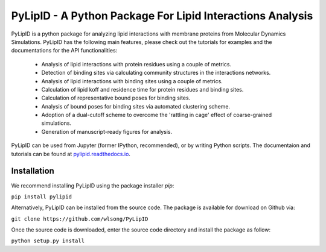 
==========================================================
PyLipID - A Python Package For Lipid Interactions Analysis
==========================================================

.. image:: https://travis-ci.com/wlsong/PyLipID.svg?branch=master
   :target: https://travis-ci.com/github/wlsong/PyLipID
.. image:: https://img.shields.io/pypi/v/PyLipID
   :target: https://pypi.org/project/pylipid/

.. image:: docs/static/pylipid_logo.png


PyLipID is a python package for analyzing lipid interactions with membrane proteins from
Molecular Dynamics Simulations. PyLipID has the following main features, please check out
the tutorials for examples and the documentations for the API functionalities:

    * Analysis of lipid interactions with protein residues using a couple of metrics.
    * Detection of binding sites via calculating community structures in the interactions networks.
    * Analysis of lipid interactions with binding sites using a couple of metrics.
    * Calculation of lipid koff and residence time for protein residues and binding sites.
    * Calculation of representative bound poses for binding sites.
    * Analysis of bound poses for binding sites via automated clustering scheme.
    * Adoption of a dual-cutoff scheme to overcome the 'rattling in cage' effect of coarse-grained simulations.
    * Generation of manuscript-ready figures for analysis.

PyLipID can be used from Jupyter (former IPython, recommended), or by writing Python scripts.
The documentaion and tutorials can be found at `pylipid.readthedocs.io <https://pylipid.readthedocs.io>`_.

Installation
============

We recommend installing PyLipID using the package installer `pip`:

``pip install pylipid``

Alternatively, PyLipID can be installed from the source code. The package is available for
download on Github via:

``git clone https://github.com/wlsong/PyLipID``

Once the source code is downloaded, enter the source code directory and install the package as follow:

``python setup.py install``

